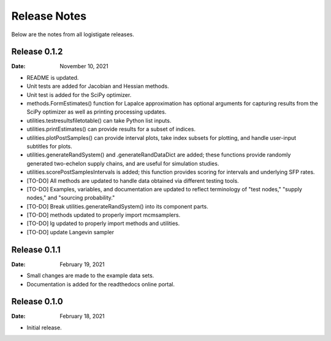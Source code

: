 =============
Release Notes
=============

Below are the notes from all logistigate releases.

Release 0.1.2
-------------

:Date: November 10, 2021

* README is updated.
* Unit tests are added for Jacobian and Hessian methods.
* Unit test is added for the SciPy optimizer.
* methods.FormEstimates() function for Lapalce approximation has optional arguments for capturing results from the SciPy optimizer as well as printing processing updates.
* utilities.testresultsfiletotable() can take Python list inputs.
* utilities.printEstimates() can provide results for a subset of indices.
* utilities.plotPostSamples() can provide interval plots, take index subsets for plotting, and handle user-input subtitles for plots.
* utilities.generateRandSystem() and .generateRandDataDict are added; these functions provide randomly generated two-echelon supply chains, and are useful for simulation studies.
* utilities.scorePostSamplesIntervals is added; this function provides scoring for intervals and underlying SFP rates.
* [TO-DO] All methods are updated to handle data obtained via different testing tools.
* [TO-DO] Examples, variables, and documentation are updated to reflect terminology of "test nodes," "supply nodes," and "sourcing probability."
* [TO-DO] Break utilities.generateRandSystem() into its component parts.
* [TO-DO] methods updated to properly import mcmsamplers.
* [TO-DO] lg updated to properly import methods and utilities.
* [TO-DO] update Langevin sampler

Release 0.1.1
-------------

:Date: February 19, 2021

* Small changes are made to the example data sets.
* Documentation is added for the readthedocs online portal.

Release 0.1.0
-------------

:Date: February 18, 2021

* Initial release.
